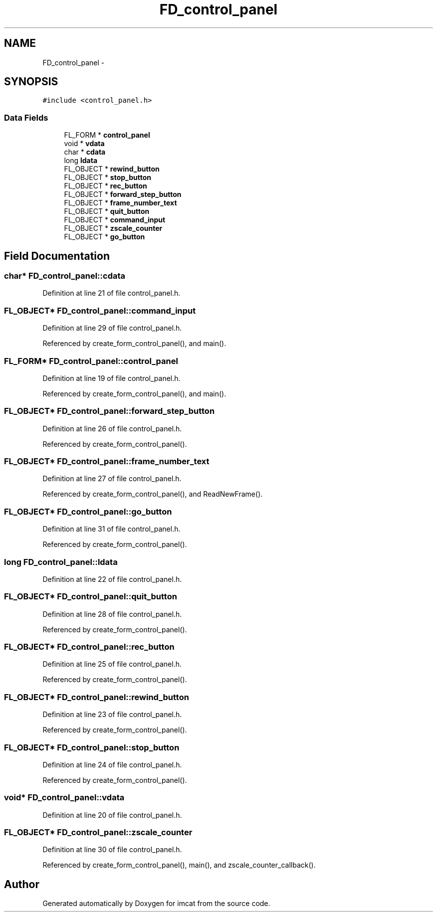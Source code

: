 .TH "FD_control_panel" 3 "23 Dec 2003" "imcat" \" -*- nroff -*-
.ad l
.nh
.SH NAME
FD_control_panel \- 
.SH SYNOPSIS
.br
.PP
\fC#include <control_panel.h>\fP
.PP
.SS "Data Fields"

.in +1c
.ti -1c
.RI "FL_FORM * \fBcontrol_panel\fP"
.br
.ti -1c
.RI "void * \fBvdata\fP"
.br
.ti -1c
.RI "char * \fBcdata\fP"
.br
.ti -1c
.RI "long \fBldata\fP"
.br
.ti -1c
.RI "FL_OBJECT * \fBrewind_button\fP"
.br
.ti -1c
.RI "FL_OBJECT * \fBstop_button\fP"
.br
.ti -1c
.RI "FL_OBJECT * \fBrec_button\fP"
.br
.ti -1c
.RI "FL_OBJECT * \fBforward_step_button\fP"
.br
.ti -1c
.RI "FL_OBJECT * \fBframe_number_text\fP"
.br
.ti -1c
.RI "FL_OBJECT * \fBquit_button\fP"
.br
.ti -1c
.RI "FL_OBJECT * \fBcommand_input\fP"
.br
.ti -1c
.RI "FL_OBJECT * \fBzscale_counter\fP"
.br
.ti -1c
.RI "FL_OBJECT * \fBgo_button\fP"
.br
.in -1c
.SH "Field Documentation"
.PP 
.SS "char* \fBFD_control_panel::cdata\fP"
.PP
Definition at line 21 of file control_panel.h.
.SS "FL_OBJECT* \fBFD_control_panel::command_input\fP"
.PP
Definition at line 29 of file control_panel.h.
.PP
Referenced by create_form_control_panel(), and main().
.SS "FL_FORM* \fBFD_control_panel::control_panel\fP"
.PP
Definition at line 19 of file control_panel.h.
.PP
Referenced by create_form_control_panel(), and main().
.SS "FL_OBJECT* \fBFD_control_panel::forward_step_button\fP"
.PP
Definition at line 26 of file control_panel.h.
.PP
Referenced by create_form_control_panel().
.SS "FL_OBJECT* \fBFD_control_panel::frame_number_text\fP"
.PP
Definition at line 27 of file control_panel.h.
.PP
Referenced by create_form_control_panel(), and ReadNewFrame().
.SS "FL_OBJECT* \fBFD_control_panel::go_button\fP"
.PP
Definition at line 31 of file control_panel.h.
.PP
Referenced by create_form_control_panel().
.SS "long \fBFD_control_panel::ldata\fP"
.PP
Definition at line 22 of file control_panel.h.
.SS "FL_OBJECT* \fBFD_control_panel::quit_button\fP"
.PP
Definition at line 28 of file control_panel.h.
.PP
Referenced by create_form_control_panel().
.SS "FL_OBJECT* \fBFD_control_panel::rec_button\fP"
.PP
Definition at line 25 of file control_panel.h.
.PP
Referenced by create_form_control_panel().
.SS "FL_OBJECT* \fBFD_control_panel::rewind_button\fP"
.PP
Definition at line 23 of file control_panel.h.
.PP
Referenced by create_form_control_panel().
.SS "FL_OBJECT* \fBFD_control_panel::stop_button\fP"
.PP
Definition at line 24 of file control_panel.h.
.PP
Referenced by create_form_control_panel().
.SS "void* \fBFD_control_panel::vdata\fP"
.PP
Definition at line 20 of file control_panel.h.
.SS "FL_OBJECT* \fBFD_control_panel::zscale_counter\fP"
.PP
Definition at line 30 of file control_panel.h.
.PP
Referenced by create_form_control_panel(), main(), and zscale_counter_callback().

.SH "Author"
.PP 
Generated automatically by Doxygen for imcat from the source code.
